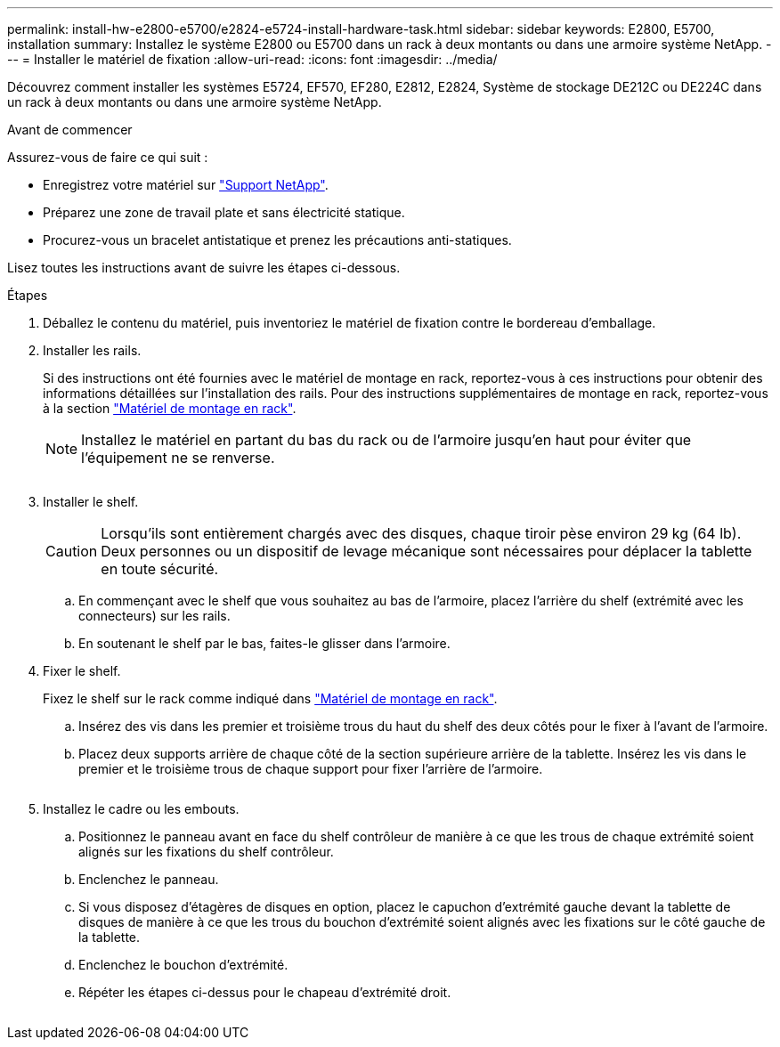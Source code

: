 ---
permalink: install-hw-e2800-e5700/e2824-e5724-install-hardware-task.html 
sidebar: sidebar 
keywords: E2800, E5700, installation 
summary: Installez le système E2800 ou E5700 dans un rack à deux montants ou dans une armoire système NetApp. 
---
= Installer le matériel de fixation
:allow-uri-read: 
:icons: font
:imagesdir: ../media/


[role="lead"]
Découvrez comment installer les systèmes E5724, EF570, EF280, E2812, E2824, Système de stockage DE212C ou DE224C dans un rack à deux montants ou dans une armoire système NetApp.

.Avant de commencer
Assurez-vous de faire ce qui suit :

* Enregistrez votre matériel sur http://mysupport.netapp.com/["Support NetApp"^].
* Préparez une zone de travail plate et sans électricité statique.
* Procurez-vous un bracelet antistatique et prenez les précautions anti-statiques.


Lisez toutes les instructions avant de suivre les étapes ci-dessous.

.Étapes
. Déballez le contenu du matériel, puis inventoriez le matériel de fixation contre le bordereau d'emballage.
. Installer les rails.
+
Si des instructions ont été fournies avec le matériel de montage en rack, reportez-vous à ces instructions pour obtenir des informations détaillées sur l'installation des rails. Pour des instructions supplémentaires de montage en rack, reportez-vous à la section link:../rackmount-hardware.html["Matériel de montage en rack"].

+

NOTE: Installez le matériel en partant du bas du rack ou de l'armoire jusqu'en haut pour éviter que l'équipement ne se renverse.

+
image:../media/install_rails_inst-hw-e2800-e5700.png[""]

. Installer le shelf.
+

CAUTION: Lorsqu'ils sont entièrement chargés avec des disques, chaque tiroir pèse environ 29 kg (64 lb). Deux personnes ou un dispositif de levage mécanique sont nécessaires pour déplacer la tablette en toute sécurité.

+
.. En commençant avec le shelf que vous souhaitez au bas de l'armoire, placez l'arrière du shelf (extrémité avec les connecteurs) sur les rails.
.. En soutenant le shelf par le bas, faites-le glisser dans l'armoire.image:../media/4_person_lift_source.png[""]


. Fixer le shelf.
+
Fixez le shelf sur le rack comme indiqué dans link:../rackmount-hardware.html["Matériel de montage en rack"].

+
.. Insérez des vis dans les premier et troisième trous du haut du shelf des deux côtés pour le fixer à l'avant de l'armoire.
.. Placez deux supports arrière de chaque côté de la section supérieure arrière de la tablette. Insérez les vis dans le premier et le troisième trous de chaque support pour fixer l'arrière de l'armoire.


+
image:../media/trafford_secure.png[""]

. Installez le cadre ou les embouts.
+
.. Positionnez le panneau avant en face du shelf contrôleur de manière à ce que les trous de chaque extrémité soient alignés sur les fixations du shelf contrôleur.
.. Enclenchez le panneau.
.. Si vous disposez d'étagères de disques en option, placez le capuchon d'extrémité gauche devant la tablette de disques de manière à ce que les trous du bouchon d'extrémité soient alignés avec les fixations sur le côté gauche de la tablette.
.. Enclenchez le bouchon d'extrémité.
.. Répéter les étapes ci-dessus pour le chapeau d'extrémité droit.




image:../media/install_faceplate_2_0_inst-hw-e2800-e5700.png[""]
